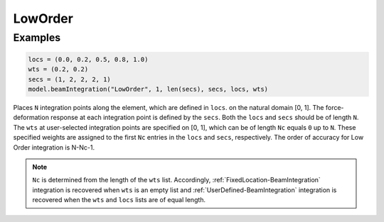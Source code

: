 
==========
 LowOrder
==========

.. py:method:: Model.beamIntegration("LowOrder",tag, N, secTags, locs, wts)
   :noindex:

   :param |integer| tag: tag of the beam integration.
   :param |integer| N: number of integration points along the element.
   :param |integerList| secTags: A list previous-defined :ref:`Sections <Section>`.
   :param |floatTuple| locs: Locations of integration points along the element.
   :param |floatTuple| wts: weights of integration points.

   This option is a generalization of the :ref:`FixedLocation-BeamIntegration` and :ref:`UserDefined-BeamIntegration` integration approaches and is useful for moving load analysis (`Kidarsa, Scott and Higgins 2008`_). The locations of the integration points are user defined,
   while a selected number of weights are specified and the remaining weights are
   computed by the method of undetermined coefficients.

   .. math::

      \sum_{i=1}^{N_f}x_{fi}^{j-1}w_{fi}=\frac{1}{j}-\sum_{i=1}^{N_c}x_{ci}^{j-1}w_{ci}

   Note that :ref:`FixedLocation-BeamIntegration` integration is recovered when ``Nc`` is zero.


Examples 
--------

.. code-block:: python

   locs = (0.0, 0.2, 0.5, 0.8, 1.0)
   wts = (0.2, 0.2)
   secs = (1, 2, 2, 2, 1)
   model.beamIntegration("LowOrder", 1, len(secs), secs, locs, wts)

Places ``N`` integration points along the element, which are defined in ``locs``.
on the natural domain [0, 1]. The force-deformation response at each integration point is
defined by the ``secs``. Both the ``locs`` and ``secs``
should be of length ``N``. The ``wts`` at user-selected integration
points are specified on [0, 1],
which can be of length ``Nc`` equals ``0`` up to ``N``. These specified weights
are assigned to the first ``Nc`` entries in the ``locs`` and ``secs``, respectively. The
order of accuracy for Low Order integration is N-Nc-1.

.. note::

   ``Nc`` is determined from the length of the ``wts`` list. Accordingly,
   :ref:`FixedLocation-BeamIntegration`
   integration is recovered when ``wts`` is an empty list and
   :ref:`UserDefined-BeamIntegration` integration is
   recovered when the ``wts`` and ``locs`` lists are of equal length.


